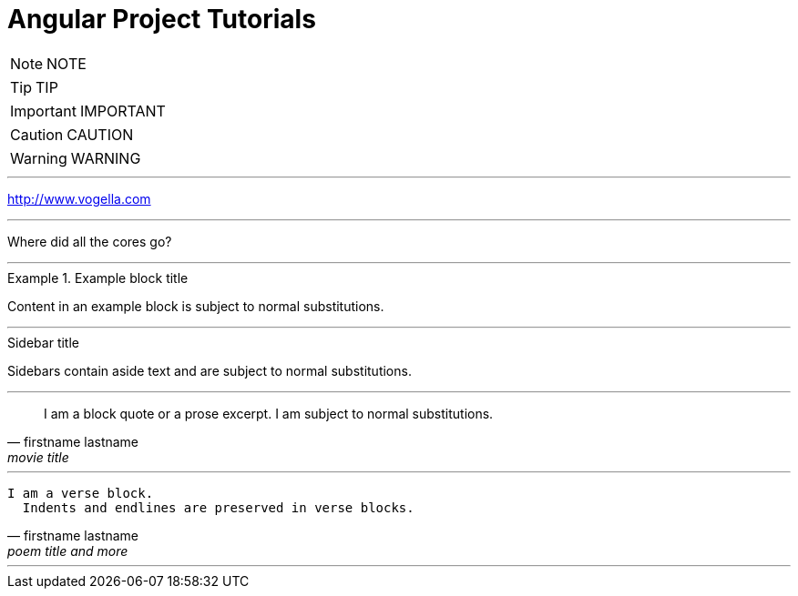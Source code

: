 = Angular Project Tutorials
:toc: left
:toclevels: 5
:sectnums:

NOTE: NOTE

TIP: TIP

IMPORTANT: IMPORTANT

CAUTION: CAUTION

WARNING: WARNING


---

http://www.vogella.com


---

Where did all the [.underline]#cores# go?

---

.Example block title
====
Content in an example block is subject to normal substitutions.
====


---


.Sidebar title
****
Sidebars contain aside text and are subject to normal substitutions.
****

---

[quote, firstname lastname, movie title]
____
I am a block quote or a prose excerpt.
I am subject to normal substitutions.
____

---

[verse, firstname lastname, poem title and more]
____
I am a verse block.
  Indents and endlines are preserved in verse blocks.
____

---